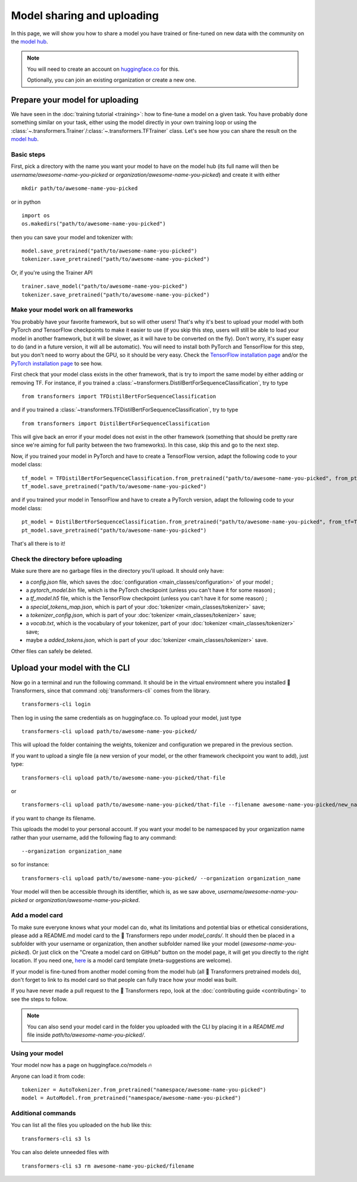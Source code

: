 Model sharing and uploading
===========================

In this page, we will show you how to share a model you have trained or fine-tuned on new data with the community on
the `model hub <https://huggingface.co/models>`__.

.. note::

    You will need to create an account on `huggingface.co <https://huggingface.co/join>`__ for this.

    Optionally, you can join an existing organization or create a new one.

Prepare your model for uploading
~~~~~~~~~~~~~~~~~~~~~~~~~~~~~~~~

We have seen in the :doc:`training tutorial <training>`: how to fine-tune a model on a given task. You have probably
done something similar on your task, either using the model directly in your own training loop or using the
:class:`~.transformers.Trainer`/:class:`~.transformers.TFTrainer` class. Let's see how you can share the result on
the `model hub <https://huggingface.co/models>`__.

Basic steps
^^^^^^^^^^^

.. 
    When #5258 is merged, we can remove the need to create the directory.

First, pick a directory with the name you want your model to have on the model hub (its full name will then be
`username/awesome-name-you-picked` or `organization/awesome-name-you-picked`) and create it with either

::

    mkdir path/to/awesome-name-you-picked

or in python

::

    import os
    os.makedirs("path/to/awesome-name-you-picked")

then you can save your model and tokenizer with:

::

    model.save_pretrained("path/to/awesome-name-you-picked")
    tokenizer.save_pretrained("path/to/awesome-name-you-picked")

Or, if you're using the Trainer API

::

    trainer.save_model("path/to/awesome-name-you-picked")
    tokenizer.save_pretrained("path/to/awesome-name-you-picked")

Make your model work on all frameworks
^^^^^^^^^^^^^^^^^^^^^^^^^^^^^^^^^^^^^^

.. 
    TODO Sylvain: make this automatic during the upload

You probably have your favorite framework, but so will other users! That's why it's best to upload your model with both
PyTorch `and` TensorFlow checkpoints to make it easier to use (if you skip this step, users will still be able to load
your model in another framework, but it will be slower, as it will have to be converted on the fly). Don't worry, it's super easy to do (and in a future version,
it will all be automatic). You will need to install both PyTorch and TensorFlow for this step, but you don't need to
worry about the GPU, so it should be very easy. Check the
`TensorFlow installation page <https://www.tensorflow.org/install/pip#tensorflow-2.0-rc-is-available>`__ 
and/or the `PyTorch installation page <https://pytorch.org/get-started/locally/#start-locally>`__ to see how.

First check that your model class exists in the other framework, that is try to import the same model by either adding
or removing TF. For instance, if you trained a :class:`~transformers.DistilBertForSequenceClassification`, try to
type

::

    from transformers import TFDistilBertForSequenceClassification

and if you trained a :class:`~transformers.TFDistilBertForSequenceClassification`, try to
type

::

    from transformers import DistilBertForSequenceClassification

This will give back an error if your model does not exist in the other framework (something that should be pretty rare
since we're aiming for full parity between the two frameworks). In this case, skip this and go to the next step.

Now, if you trained your model in PyTorch and have to create a TensorFlow version, adapt the following code to your
model class:

::

    tf_model = TFDistilBertForSequenceClassification.from_pretrained("path/to/awesome-name-you-picked", from_pt=True)
    tf_model.save_pretrained("path/to/awesome-name-you-picked")

and if you trained your model in TensorFlow and have to create a PyTorch version, adapt the following code to your
model class:

::

    pt_model = DistilBertForSequenceClassification.from_pretrained("path/to/awesome-name-you-picked", from_tf=True)
    pt_model.save_pretrained("path/to/awesome-name-you-picked")

That's all there is to it!

Check the directory before uploading
^^^^^^^^^^^^^^^^^^^^^^^^^^^^^^^^^^^^

Make sure there are no garbage files in the directory you'll upload. It should only have:

- a `config.json` file, which saves the :doc:`configuration <main_classes/configuration>` of your model ;
- a `pytorch_model.bin` file, which is the PyTorch checkpoint (unless you can't have it for some reason) ;
- a `tf_model.h5` file, which is the TensorFlow checkpoint (unless you can't have it for some reason) ;
- a `special_tokens_map.json`, which is part of your :doc:`tokenizer <main_classes/tokenizer>` save;
- a `tokenizer_config.json`, which is part of your :doc:`tokenizer <main_classes/tokenizer>` save;
- a `vocab.txt`, which is the vocabulary of your tokenizer, part of your :doc:`tokenizer <main_classes/tokenizer>`
  save;
- maybe a `added_tokens.json`, which is part of your :doc:`tokenizer <main_classes/tokenizer>` save.

Other files can safely be deleted.

Upload your model with the CLI
~~~~~~~~~~~~~~~~~~~~~~~~~~~~~~

Now go in a terminal and run the following command. It should be in the virtual enviromnent where you installed 🤗
Transformers, since that command :obj:`transformers-cli` comes from the library.

::

    transformers-cli login

Then log in using the same credentials as on huggingface.co. To upload your model, just type

::

    transformers-cli upload path/to/awesome-name-you-picked/

This will upload the folder containing the weights, tokenizer and configuration we prepared in the previous section.

If you want to upload a single file (a new version of your model, or the other framework checkpoint you want to add),
just type:

::

    transformers-cli upload path/to/awesome-name-you-picked/that-file 

or

::

   transformers-cli upload path/to/awesome-name-you-picked/that-file --filename awesome-name-you-picked/new_name

if you want to change its filename.

This uploads the model to your personal account. If you want your model to be namespaced by your organization name
rather than your username, add the following flag to any command:

::

    --organization organization_name

so for instance:

::

    transformers-cli upload path/to/awesome-name-you-picked/ --organization organization_name

Your model will then be accessible through its identifier, which is, as we saw above,
`username/awesome-name-you-picked` or `organization/awesome-name-you-picked`.

Add a model card
^^^^^^^^^^^^^^^^

To make sure everyone knows what your model can do, what its limitations and potential bias or ethetical
considerations, please add a README.md model card to the 🤗 Transformers repo under `model_cards/`. It should then be
placed in a subfolder with your username or organization, then another subfolder named like your model
(`awesome-name-you-picked`). Or just click on the "Create a model card on GitHub" button on the model page, it will
get you directly to the right location. If you need one, `here <https://github.com/huggingface/model_card>`__ is a
model card template (meta-suggestions are welcome).

If your model is fine-tuned from another model coming from the model hub (all 🤗 Transformers pretrained models do),
don't forget to link to its model card so that people can fully trace how your model was built.

If you have never made a pull request to the 🤗 Transformers repo, look at the
:doc:`contributing guide <contributing>` to see the steps to follow.

.. Note::

    You can also send your model card in the folder you uploaded with the CLI by placing it in a `README.md` file
    inside `path/to/awesome-name-you-picked/`.

Using your model
^^^^^^^^^^^^^^^^

Your model now has a page on huggingface.co/models 🔥

Anyone can load it from code:

::

    tokenizer = AutoTokenizer.from_pretrained("namespace/awesome-name-you-picked")
    model = AutoModel.from_pretrained("namespace/awesome-name-you-picked")

Additional commands
^^^^^^^^^^^^^^^^^^^

You can list all the files you uploaded on the hub like this:

::

    transformers-cli s3 ls

You can also delete unneeded files with

::

    transformers-cli s3 rm awesome-name-you-picked/filename

